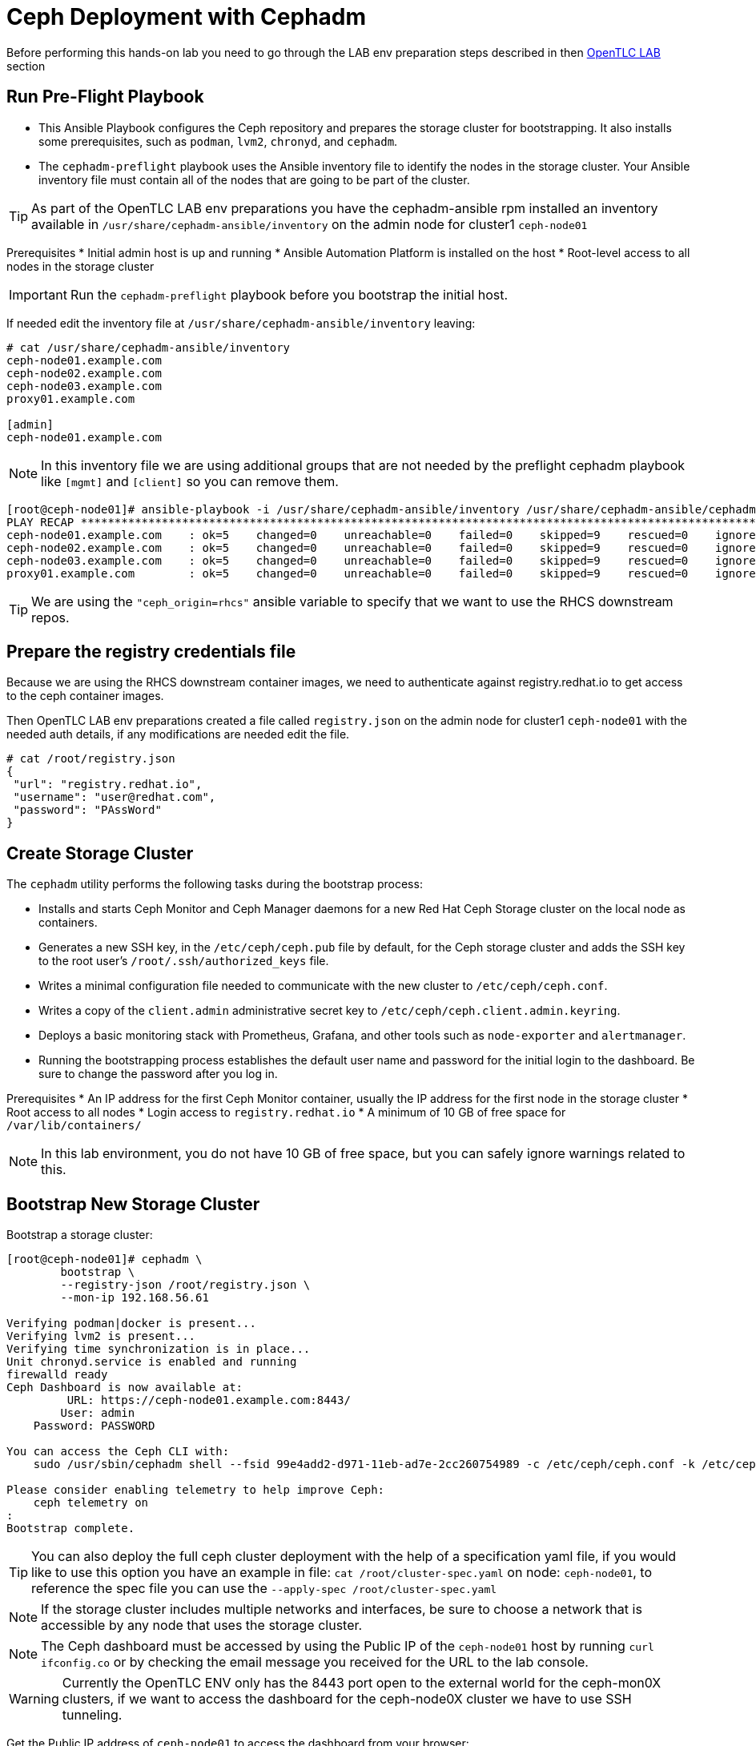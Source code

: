 = Ceph Deployment with Cephadm

[WARN]
====
Before performing this hands-on lab you need to go through the LAB env
preparation steps described in then xref:opentlc_lab_env.adoc[OpenTLC LAB] section 
====


== Run Pre-Flight Playbook
 
* This Ansible Playbook configures the Ceph repository and prepares the storage cluster for bootstrapping. It also installs some prerequisites, such as `podman`, `lvm2`, `chronyd`, and `cephadm`.
* The `cephadm-preflight` playbook uses the Ansible inventory file to identify the nodes in the storage cluster. Your Ansible inventory file must contain all of the nodes that are going to be part of the cluster. 

[TIP]
====
As part of the OpenTLC LAB env preparations you have the cephadm-ansible rpm
installed an inventory available in `/usr/share/cephadm-ansible/inventory` on the admin node for cluster1 `ceph-node01`
====

Prerequisites
* Initial admin host is up and running
* Ansible Automation Platform is installed on the host
* Root-level access to all nodes in the storage cluster

[IMPORTANT]
Run the `cephadm-preflight` playbook before you bootstrap the initial host.

If needed edit the inventory file at `/usr/share/cephadm-ansible/inventory`
leaving: 

[source,texinfo]
-----
# cat /usr/share/cephadm-ansible/inventory
ceph-node01.example.com
ceph-node02.example.com
ceph-node03.example.com
proxy01.example.com

[admin]
ceph-node01.example.com
-----

NOTE: In this inventory file we are using additional groups that are not needed
by the preflight cephadm playbook like `[mgmt]` and `[client]` so you can
remove them.



[source,sh]
-----
[root@ceph-node01]# ansible-playbook -i /usr/share/cephadm-ansible/inventory /usr/share/cephadm-ansible/cephadm-preflight.yml  --extra-vars "ceph_origin=rhcs" 
PLAY RECAP ***********************************************************************************************************************************************************************************
ceph-node01.example.com    : ok=5    changed=0    unreachable=0    failed=0    skipped=9    rescued=0    ignored=0
ceph-node02.example.com    : ok=5    changed=0    unreachable=0    failed=0    skipped=9    rescued=0    ignored=0
ceph-node03.example.com    : ok=5    changed=0    unreachable=0    failed=0    skipped=9    rescued=0    ignored=0
proxy01.example.com        : ok=5    changed=0    unreachable=0    failed=0    skipped=9    rescued=0    ignored=0
-----

[TIP]
====
We are using the `"ceph_origin=rhcs"` ansible variable to specify that we want
to use the RHCS downstream repos.
====

== Prepare the registry credentials file

Because we are using the RHCS downstream container images, we need to
authenticate against registry.redhat.io to get access to the ceph container
images.

Then OpenTLC LAB env preparations created a file called `registry.json` on the admin node for cluster1 `ceph-node01` with
the needed auth details, if any modifications are needed edit the file.

----
# cat /root/registry.json
{
 "url": "registry.redhat.io",
 "username": "user@redhat.com",
 "password": "PAssWord"
}
----

== Create Storage Cluster

The `cephadm` utility performs the following tasks during the bootstrap process:

* Installs and starts Ceph Monitor and Ceph Manager daemons for a new Red Hat Ceph Storage cluster on the local node as containers.
* Generates a new SSH key, in the `/etc/ceph/ceph.pub` file by default, for the Ceph storage cluster and adds the SSH key to the root user’s `/root/.ssh/authorized_keys` file.
* Writes a minimal configuration file needed to communicate with the new cluster to `/etc/ceph/ceph.conf`.
* Writes a copy of the `client.admin` administrative secret key to `/etc/ceph/ceph.client.admin.keyring`.
* Deploys a basic monitoring stack with Prometheus, Grafana, and other tools such as `node-exporter` and `alertmanager`.

* Running the bootstrapping process establishes the default user name and password for the initial login to the dashboard. Be sure to change the password after you log in.

Prerequisites
* An IP address for the first Ceph Monitor container, usually the IP address for the first node in the storage
cluster
* Root access to all nodes
* Login access to `registry.redhat.io`
* A minimum of 10 GB of free space for `/var/lib/containers/`

[NOTE]
====
In this lab environment, you do not have 10 GB of free space, but you can safely ignore warnings related to this.
====

== Bootstrap New Storage Cluster

Bootstrap a storage cluster:

[source,sh]
-----
[root@ceph-node01]# cephadm \
	bootstrap \
	--registry-json /root/registry.json \
	--mon-ip 192.168.56.61

Verifying podman|docker is present...
Verifying lvm2 is present...
Verifying time synchronization is in place...
Unit chronyd.service is enabled and running
firewalld ready
Ceph Dashboard is now available at:
         URL: https://ceph-node01.example.com:8443/
        User: admin
    Password: PASSWORD

You can access the Ceph CLI with:
    sudo /usr/sbin/cephadm shell --fsid 99e4add2-d971-11eb-ad7e-2cc260754989 -c /etc/ceph/ceph.conf -k /etc/ceph/ceph.client.admin.keyring

Please consider enabling telemetry to help improve Ceph:
    ceph telemetry on
:
Bootstrap complete.
-----

[TIP]
====
You can also deploy the full ceph cluster deployment with the help of a
specification yaml file, if you would like to use this option you have an
example in file: `cat /root/cluster-spec.yaml` on node: `ceph-node01`, to
reference the spec file you can use the `--apply-spec /root/cluster-spec.yaml`
====

[NOTE]
====
If the storage cluster includes multiple networks and interfaces, be sure to choose a network that is
accessible by any node that uses the storage cluster.
====

[NOTE]
=====
The Ceph dashboard must be accessed by using the Public IP of the `ceph-node01` host by running `curl ifconfig.co` or by checking the email message you received for the URL to the lab console.
=====

[WARNING]
====
Currently the OpenTLC ENV only has the 8443 port open to the external world for
the ceph-mon0X clusters, if we want to access the dashboard for the ceph-node0X
cluster we have to use SSH tunneling.
====

Get the Public IP address of `ceph-node01` to access the dashboard from your browser:

[source,sh]
-----
[root@ceph-node01 cephadm-ansible]# curl ifconfig.co
52.117.178.51
-----

Go to a browser and enter a URL matching the pattern `https://$IP_ADDRESS:8443`, using the IP address returned in the previous step and accepting the certificate and key in warnings:

* Use the admin username and password provided earlier.
* The web interface asks you to change the password for upon first login as the
* admin user to the dashboard[you can avoid this by using the option].

[NOTE]
====
If you see `ceph-node02.example.com` as the browser link while trying to access the dashboard, change the IP address to the one provided by the `ceph-node02` server on your browser.

If the admin user does not work, create a new user called `admin1` with a password stored in a file called `password.txt` using the `ceph dashboard ac-user-create admin1 -i password.txt administrator` command.
====

== Invoke `cephadm shell` Command

The `cephadm shell` command launches a `bash` shell in a container with all of the Ceph packages installed. This enables you to perform “Day One” cluster setup tasks, such as adding hosts, and to invoke `ceph` commands.

There are two ways to invoke the `cephadm` shell:

* To launch the shell, enter `cephadm shell` at the system prompt, which enables you to run Ceph commands in interactive shell mode:

[source,sh]
-----
[root@ceph-node01 cephadm-ansible]# cephadm shell
Inferring fsid 99e4add2-d971-11eb-ad7e-2cc260754989
Inferring config /var/lib/ceph/99e4add2-d971-11eb-ad7e-2cc260754989/mon.ceph-node01.example.com/config
Using recent ceph image docker.io/ceph/ceph@sha256:54e95ae1e11404157d7b329d0bef866ebbb214b195a009e87aae4eba9d282949
[ceph: root@ceph-node01 /]# ceph -s
  cluster:
    id:     99e4add2-d971-11eb-ad7e-2cc260754989
    health: HEALTH_WARN
            OSD count 0 < osd_pool_default_size 3

  services:
    mon: 1 daemons, quorum ceph-node01.example.com (age 57m)
    mgr: ceph-node01.example.com.lwycwe(active, since 56m)
    osd: 0 osds: 0 up, 0 in

  data:
    pools:   0 pools, 0 pgs
    objects: 0 objects, 0 B
    usage:   0 B used, 0 B / 0 B avail
    pgs:
-----
* To execute a single command, at the system prompt type `cephadm shell` and the command you want to execute:

[source,sh]
-----
[root@ceph-node01 cephadm-ansible]# cephadm shell ceph -s
Inferring fsid 99e4add2-d971-11eb-ad7e-2cc260754989
Inferring config /var/lib/ceph/99e4add2-d971-11eb-ad7e-2cc260754989/mon.ceph-node01.example.com/config
Using recent ceph image docker.io/ceph/ceph@sha256:54e95ae1e11404157d7b329d0bef866ebbb214b195a009e87aae4eba9d282949
  cluster:
    id:     99e4add2-d971-11eb-ad7e-2cc260754989
    health: HEALTH_WARN
            OSD count 0 < osd_pool_default_size 3

  services:
    mon: 1 daemons, quorum ceph-node01.example.com (age 57m)
    mgr: ceph-node01.example.com.lwycwe(active, since 56m)
    osd: 0 osds: 0 up, 0 in

  data:
    pools:   0 pools, 0 pgs
    objects: 0 objects, 0 B
    usage:   0 B used, 0 B / 0 B avail
    pgs:
-----

[NOTE]
====
Make sure that the host from which you are invoking the `cephadm shell` command has copies of the keyring and `ceph.conf` files. If you are using the bootstrap node to invoke the shell, the files are already installed in `/etc/ceph`. If you are using a different node to invoke the shell, the Ceph CLI is not accessible from within the `cephadm` shell. In that case, exit the shell and copy the keyring and `ceph.conf` files to `/etc/ceph`.
====

== Verify `cephadm` Bootstrap Process

After the `cephadm` bootstrap process is complete, you can verify that your new installation is running properly. `cephadm` installs and configures `mon`, `mgr` , `crash`, `prometheus`, `grafana`, `alertmanager`, and `node-exporter`.

Launch the `cephadm` shell:

[source,sh]
-----
[root@ceph-node01 cephadm-ansible]# cephadm shell
-----

.Sample Output
[source,texinfo]
-----
Inferring fsid 99e4add2-d971-11eb-ad7e-2cc260754989
Inferring config /var/lib/ceph/99e4add2-d971-11eb-ad7e-2cc260754989/mon.ceph-node01.example.com/config
Using recent ceph image docker.io/ceph/ceph@sha256:54e95ae1e11404157d7b329d0bef866ebbb214b195a009e87aae4eba9d282949
-----

Verify that the installation is up and running:

[source,sh]
-----
[ceph: root@ceph-node01 /]# ceph -s
  cluster:
    id:     99e4add2-d971-11eb-ad7e-2cc260754989
    health: HEALTH_WARN
            OSD count 0 < osd_pool_default_size 3

  services:
    mon: 1 daemons, quorum ceph-node01.example.com (age 67m)
    mgr: ceph-node01.example.com.lwycwe(active, since 66m)
    osd: 0 osds: 0 up, 0 in

  data:
    pools:   0 pools, 0 pgs
    objects: 0 objects, 0 B
    usage:   0 B used, 0 B / 0 B avail
    pgs:
-----

List the services that are running on the new installation:

[source,sh]
-----
[ceph: root@ceph-node01 /]# ceph orch ls
NAME           PORTS  RUNNING  REFRESHED  AGE  PLACEMENT
alertmanager              1/1  21s ago    67m  count:1
crash                     1/1  21s ago    67m  *
grafana                   1/1  21s ago    67m  count:1
mgr                       1/2  21s ago    67m  count:2
mon                       1/5  21s ago    67m  count:5
node-exporter             1/1  21s ago    67m  *
prometheus                1/1  21s ago    67m  count:1
-----

View the daemon processes that are running on the new installation:

[source,sh]
-----
[ceph: root@ceph-node01 /]# ceph orch ps
NAME                               HOST                    PORTS        STATUS         REFRESHED  AGE  VERSION  IMAGE ID      CONTAINER ID
alertmanager.ceph-node01            ceph-node01.example.com  *:9093,9094  running (66m)  26s ago    67m  0.20.0   0881eb8f169f  4a707803a4d7
crash.ceph-node01                   ceph-node01.example.com               running (67m)  26s ago    67m  16.2.4   8d91d370c2b8  c4d5af688177
grafana.ceph-node01                 ceph-node01.example.com  *:3000       running (66m)  26s ago    66m  6.7.4    ae5c36c3d3cd  5dbcb83564d0
mgr.ceph-node01.example.com.lwycwe  ceph-node01.example.com  *:9283       running (68m)  26s ago    68m  16.2.4   8d91d370c2b8  da76c87f27de
mon.ceph-node01.example.com         ceph-node01.example.com               running (68m)  26s ago    68m  16.2.4   8d91d370c2b8  2d0b697a1e41
node-exporter.ceph-node01           ceph-node01.example.com  *:9100       running (66m)  26s ago    66m  0.18.1   e5a616e4b9cf  f76fc8ba8c6c
prometheus.ceph-node01              ceph-node01.example.com  *:9095       running (66m)  26s ago    66m  2.18.1   de242295e225  2f2e63ecb350
-----

== Add New Hosts to the Ceph Clustger

Bootstrapping the installation of Red Hat Ceph Storage creates a basic single-node storage cluster, consisting of one Monitor daemon and one Manager daemon. You can use `cephadm` to add more hosts to the newly created storage cluster.

Install the storage cluster’s public SSH key in the root user’s `authorized_keys` file on the new host:

[source,sh]
-----
ssh-copy-id -f -i /etc/ceph/ceph.pub root@ceph-node01.example.com
ssh-copy-id -f -i /etc/ceph/ceph.pub root@ceph-node02.example.com
ssh-copy-id -f -i /etc/ceph/ceph.pub root@ceph-node03.example.com
ssh-copy-id -f -i /etc/ceph/ceph.pub root@proxy01.example.com
-----

On the bootstrap node, launch the `cephadm` shell to access the `cephadm` orchestrator:

[source,sh]
-----
[root@ceph-node01 cephadm-ansible]# cephadm shell
Inferring fsid 99e4add2-d971-11eb-ad7e-2cc260754989
Inferring config /var/lib/ceph/99e4add2-d971-11eb-ad7e-2cc260754989/mon.ceph-node01.example.com/config
Using recent ceph image docker.io/ceph/ceph@sha256:54e95ae1e11404157d7b329d0bef866ebbb214b195a009e87aae4eba9d282949
-----

Add the new host to the storage cluster using the `addr` option to identify hosts with IP address in addition to the host name:

[source,sh]
-----
[ceph: root@ceph-node01 /]# ceph orch host add ceph-node02 192.168.56.62
[ceph: root@ceph-node01 /]# ceph orch host add ceph-node03 192.168.56.63
[ceph: root@ceph-node01 /]# ceph orch host add proxy01 192.168.56.24
Added host 'ceph-node02'
Added host 'ceph-node03'
Added host 'proxy01'
-----

View the status of the storage cluster and verify that the new
host was added:

[source,sh]
-----
[ceph: root@ceph-node01 /]# ceph orch host ls
HOST         ADDR           LABELS  STATUS
ceph-node01  192.168.56.61  _admin
ceph-node02  192.168.56.62
ceph-node03  192.168.56.63
proxy01      192.168.56.24
4 hosts in cluster
-----

List the services that are running on the new installation:

[source,sh]
-----
[ceph: root@ceph-node01 /]# ceph orch ls
NAME           PORTS        RUNNING  REFRESHED  AGE  PLACEMENT
alertmanager   ?:9093,9094      1/1  0s ago     5m   count:1
crash                           4/4  1s ago     5m   *
grafana        ?:3000           1/1  0s ago     5m   count:1
mgr                             2/2  1s ago     5m   count:2
mon                             4/5  1s ago     5m   count:5
node-exporter  ?:9100           4/4  1s ago     5m   *
prometheus     ?:9095           1/1  0s ago     5m   count:1
-----

View the daemon processes that are running on the new installation:

[source,sh]
-----
[ceph: root@ceph-node01 /]# ceph orch ps
NAME                       HOST         PORTS        STATUS        REFRESHED  AGE  MEM USE  MEM LIM  VERSION          IMAGE ID      CONTAINER ID
alertmanager.ceph-node01   ceph-node01  *:9093,9094  running (3m)     2m ago   7m    16.9M        -                   2de2e7d63e1b  448ef753db57
crash.ceph-node01          ceph-node01               running (7m)     2m ago   7m    7998k        -  16.2.8-85.el8cp  b2c997ff1898  f2c0eac730b8
crash.ceph-node02          ceph-node02               running (5m)     2m ago   5m    11.8M        -  16.2.8-85.el8cp  b2c997ff1898  52a389476b8f
crash.ceph-node03          ceph-node03               running (4m)     2m ago   4m    13.7M        -  16.2.8-85.el8cp  b2c997ff1898  1e75632d09dd
crash.proxy01              proxy01                   running (4m)     2m ago   4m    15.2M        -  16.2.8-85.el8cp  b2c997ff1898  611c2b6186c8
grafana.ceph-node01        ceph-node01  *:3000       running (6m)     2m ago   7m    57.7M        -  8.3.5            a283f9df3197  9fac3b14d304
mgr.ceph-node01.cjknxe     ceph-node01  *:9283       running (9m)     2m ago   9m     481M        -  16.2.8-85.el8cp  b2c997ff1898  2f240abefa18
mgr.ceph-node02.himyza     ceph-node02  *:8443,9283  running (5m)     2m ago   5m     413M        -  16.2.8-85.el8cp  b2c997ff1898  92ec80963e86
mon.ceph-node01            ceph-node01               running (9m)     2m ago   9m    76.0M    2048M  16.2.8-85.el8cp  b2c997ff1898  8d6b3d441a4d
mon.ceph-node02            ceph-node02               running (5m)     2m ago   5m    69.5M    2048M  16.2.8-85.el8cp  b2c997ff1898  d1500bb807c7
mon.ceph-node03            ceph-node03               running (4m)     2m ago   4m    63.4M    2048M  16.2.8-85.el8cp  b2c997ff1898  91e27c0564e0
mon.proxy01                proxy01                   running (4m)     2m ago   4m    64.7M    2048M  16.2.8-85.el8cp  b2c997ff1898  9ae1e3ae75f8
node-exporter.ceph-node01  ceph-node01  *:9100       running (7m)     2m ago   7m    20.3M        -                   6c8570b1928b  8f19aa43c639
node-exporter.ceph-node02  ceph-node02  *:9100       running (5m)     2m ago   5m    17.9M        -                   6c8570b1928b  bf578a47f724
node-exporter.ceph-node03  ceph-node03  *:9100       running (3m)     2m ago   3m    15.9M        -                   6c8570b1928b  71d901f560b0
node-exporter.proxy01      proxy01      *:9100       running (3m)     2m ago   3m    17.2M        -                   6c8570b1928b  d0b22564d863
prometheus.ceph-node01     ceph-node01  *:9095       running (3m)     2m ago   7m    39.9M        -                   39847ff1cddf  8e34b09df769
-----

As we only have 4 nodes, we need to reduce the number of mons to three:

----
[ceph: root@ceph-node01 /]# ceph orch apply mon --placement='ceph-node01,ceph-node02,ceph-node03'
Scheduled mon update...
[root@ceph-node01 ~]# ceph -s | grep mon
    mon: 3 daemons, quorum ceph-node01,ceph-node02,ceph-node03 (age 15s)
----

[TIP]
====
If you get the warning `` run the command `# podman rmi --all` on the
`ceph-node01` to remove unused podman container images
====

== Add OSDs

`cephadm` does not provision an OSD on a device that is not available. A storage device is considered available if meets all of the following conditions:

* Must not have any partitions
* Must not have any LVM state
* Must not be mounted
* Must not contain a file system
* Must not contain a Ceph BlueStore OSD
* Must be larger than 5 GB

The `ceph-mon` servers are also used as OSD servers. Each server has at least `/dev/vdb` disk that is used as an OSD disk.

[source,sh]
----
[root@ceph-node01 ~]# ceph orch device ls
HOST         PATH      TYPE  DEVICE ID              SIZE  AVAILABLE  REFRESHED  REJECT REASONS
ceph-node01  /dev/vdb  hdd   2d61773d-7328-4f6f-9  10.7G  Yes        29s ago
ceph-node01  /dev/vdc  hdd   774b2784-8220-4578-a  10.7G  Yes        29s ago
ceph-node01  /dev/vdd  hdd   51d89573-192e-4145-8  10.7G  Yes        29s ago
ceph-node01  /dev/vde  hdd   30f26450-0d1e-4fd2-b  10.7G  Yes        29s ago
ceph-node02  /dev/vdb  hdd   eaf7a900-905f-46a9-9  10.7G  Yes        6s ago
ceph-node02  /dev/vdc  hdd   61963761-a821-4206-9  10.7G  Yes        6s ago
ceph-node02  /dev/vdd  hdd   ab4ae2e2-9c09-446f-b  10.7G  Yes        6s ago
ceph-node02  /dev/vde  hdd   ce49a03d-c56c-49f5-9  10.7G  Yes        6s ago
ceph-node03  /dev/vdb  hdd   a445ceda-53cb-4da0-a  10.7G  Yes        6m ago
ceph-node03  /dev/vdc  hdd   41090fad-7ec1-4c7b-9  10.7G  Yes        6m ago
ceph-node03  /dev/vdd  hdd   4e55c310-fa55-42a8-8  10.7G  Yes        6m ago
ceph-node03  /dev/vde  hdd   d74446e5-3b7a-4bec-a  10.7G  Yes        6m ago
----

Make sure that the disk is clean from any partitions on all three hosts:

[source,sh]
-----
[ceph: root@ceph-node01 /]# ceph orch device zap ceph-node01 /dev/vdb --force
[ceph: root@ceph-node01 /]# ceph orch device zap ceph-node02 /dev/vdb --force
[ceph: root@ceph-node01 /]# ceph orch device zap ceph-node03 /dev/vdb --force
-----

Invoke the `cephadm shell` command to give yourself the ability to add the disks as OSDs to the cluster.

Create the OSD daemons with the Ceph orchestrator, we can use different
parameter depending on the OSDs per node that we want to configure we could
use `--all-available-devices`

[TIP]
====
You can use the --dry-run option to preview what disks will actually be used
====

[source,sh]
-----
[ceph: root@ceph-node01 /]# ceph orch apply osd --all-available-devices --dry-run
Scheduled osd.all-available-devices update...
[root@ceph-node01 ~]# ceph orch apply osd --all-available-devices --dry-run
WARNING! Dry-Runs are snapshots of a certain point in time and are bound
to the current inventory setup. If any of these conditions change, the
preview will be invalid. Please make sure to have a minimal
timeframe between planning and applying the specs.
################
OSDSPEC PREVIEWS
################
----------------------------------------------------------------
|SERVICE  |NAME                   |HOST         |DATA      |DB  |WAL  |
----------------------------------------------------------------
|osd      |all-available-devices  |ceph-node01  |/dev/vdb  |-   |-    |
|osd      |all-available-devices  |ceph-node01  |/dev/vdc  |-   |-    |
|osd      |all-available-devices  |ceph-node01  |/dev/vdd  |-   |-    |
|osd      |all-available-devices  |ceph-node01  |/dev/vde  |-   |-    |
|osd      |all-available-devices  |ceph-node02  |/dev/vdb  |-   |-    |
|osd      |all-available-devices  |ceph-node02  |/dev/vdc  |-   |-    |
|osd      |all-available-devices  |ceph-node02  |/dev/vdd  |-   |-    |
|osd      |all-available-devices  |ceph-node02  |/dev/vde  |-   |-    |
|osd      |all-available-devices  |ceph-node03  |/dev/vdb  |-   |-    |
|osd      |all-available-devices  |ceph-node03  |/dev/vdc  |-   |-    |
|osd      |all-available-devices  |ceph-node03  |/dev/vdd  |-   |-    |
|osd      |all-available-devices  |ceph-node03  |/dev/vde  |-   |-    |
----------------------------------------------------------------
-----

Or select specific drives from certain hosts, for example we are going to add 3
OSDs using drive `/dev/vdb` from nodes `ceph-node01,02,03`:

[TIP]
====
The ceph orch daemon add osd does not have the --dry-run option available
====

[NOTE]
====
For Advanced OSD configuration we recomended to use a OSD specification file.
You have examples on configuration options you can use this https://docs.ceph.com/en/quincy/cephadm/services/osd/#advanced-osd-service-specifications[link]
====

----
[root@ceph-node01 ~]#  ceph orch daemon add osd ceph-node0[1-3]:/dev/vdb
Created osd(s) 2 on host 'ceph-node01', Created osd(s) 1 on host 'ceph-node02', Created osd(s) 0 on host 'ceph-node03'
----

List the services that are running on the new installation to verify that the OSDs are created:

----
[root@ceph-node01 ~]# ceph orch ps | grep osd
osd.0                      ceph-node03               running (95s)    90s ago  95s    24.7M    4096M  16.2.8-85.el8cp  b2c997ff1898  f2b304ea66f4
osd.1                      ceph-node02               running (94s)    88s ago  94s    35.4M    4096M  16.2.8-85.el8cp  b2c997ff1898  f4a910345f9f
osd.2                      ceph-node01               running (94s)    85s ago  93s    30.7M    4096M  16.2.8-85.el8cp  b2c997ff1898  428c6c0289cf
----

Because this is a lab environment and there are insufficient resources to handle the scrubbing process, stop the deep scrub in the cluster:

[source,sh]
-----
[ceph: root@ceph-node01 /]# ceph osd set nodeep-scrub
nodeep-scrub is set
-----

Determine the Ceph storage cluster status:

[source,sh]
-----
[ceph: root@ceph-node01 /]# ceph -s
cluster:
    id:     bdef9acc-d99c-11eb-9652-2cc260754989
    health: HEALTH_OK
                nodeep-scrub flag(s) set
 ...
-----

List the OSDs:

[source,sh]
-----
[ceph: root@ceph-node01 /]# ceph osd tree
ID  CLASS  WEIGHT   TYPE NAME            STATUS  REWEIGHT  PRI-AFF
-1         0.02939  root default
-5         0.00980      host ceph-node01
 2    hdd  0.00980          osd.2            up   1.00000  1.00000
-7         0.00980      host ceph-node02
 1    hdd  0.00980          osd.1            up   1.00000  1.00000
-3         0.00980      host ceph-node03
 0    hdd  0.00980          osd.0            up   1.00000  1.00000
-----
* You can safely ignore any `slow ops`-related warnings. These are likely due to lack of time synchronization on the cluster nodes.
